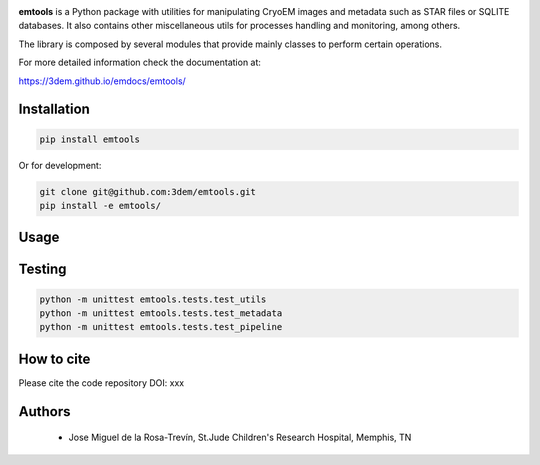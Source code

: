 
.. |logo_image| image:: https://github.com/3dem/emhub/wiki/images/emtools-logo.png
   :height: 60px

|logo_image|

**emtools** is a Python package with utilities for manipulating CryoEM images
and metadata such as STAR files or SQLITE databases. It also contains other
miscellaneous utils for processes handling and monitoring, among others.

The library is composed by several modules that provide mainly classes to
perform certain operations.

For more detailed information check the documentation at:

https://3dem.github.io/emdocs/emtools/


Installation
------------

.. code-block:: bash

    pip install emtools

Or for development:

.. code-block:: bash

    git clone git@github.com:3dem/emtools.git
    pip install -e emtools/

Usage
-----

Testing
-------

.. code-block:: bash

    python -m unittest emtools.tests.test_utils
    python -m unittest emtools.tests.test_metadata
    python -m unittest emtools.tests.test_pipeline

How to cite
-----------

Please cite the code repository DOI: xxx

Authors
-------

 * Jose Miguel de la Rosa-Trevín, St.Jude Children's Research Hospital, Memphis, TN


 




